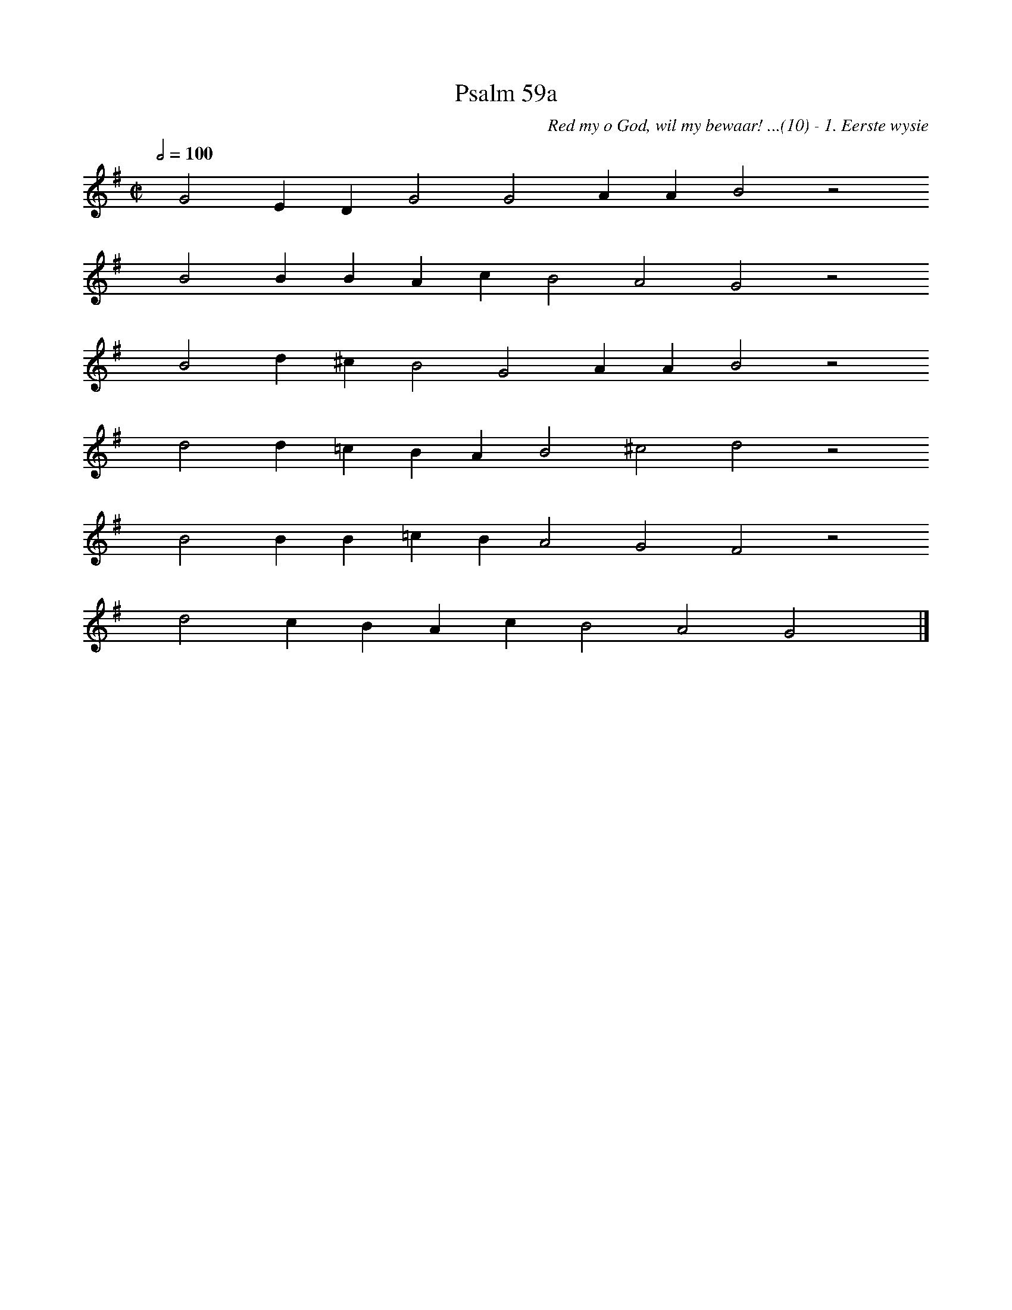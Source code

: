 %%vocalfont Arial 14
X:1
T:Psalm 59a
C:Red my o God, wil my bewaar! ...(10) - 1. Eerste wysie
L:1/4
M:C|
K:G
Q:1/2=100
yy G2 E D G2 G2 A A B2 z2
%w:words come here
yyyy B2 B B A c B2 A2 G2 z2
%w:words come here
yyyy B2 d ^c B2 G2 A A B2 z2
%w:words come here
yyyy d2 d =c B A B2 ^c2 d2 z2
%w:words come here
yyyy B2 B B =c B A2 G2 F2 z2
%w:words come here
yyyy d2 c B A c B2 A2 G2 yy |]
%w:words come here
